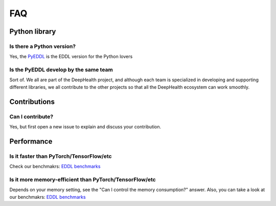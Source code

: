 FAQ
===


Python library
---------------

Is there a Python version?
^^^^^^^^^^^^^^^^^^^^^^^^^^^

Yes, the PyEDDL_ is the EDDL version for the Python lovers


Is the PyEDDL develop by the same team
^^^^^^^^^^^^^^^^^^^^^^^^^^^^^^^^^^^^^^^

Sort of. We all are part of the DeepHealth project, and although each team is specialized
in developing and supporting different libraries, we all contribute to the other projects so that all the DeepHealth
ecosystem can work smoothly.


Contributions
---------------


Can I contribute?
^^^^^^^^^^^^^^^^^^

Yes, but first open a new issue to explain and discuss your contribution.


Performance
---------------

Is it faster than PyTorch/TensorFlow/etc
^^^^^^^^^^^^^^^^^^

Check our benchmakrs: `EDDL benchmarks`_


Is it more memory-efficient than PyTorch/TensorFlow/etc
^^^^^^^^^^^^^^^^^^^^^^^^^^^^^^^^^^^^^^^^^^^^^^^^^^^^^^^

Depends on your memory setting, see the "Can I control the memory consumption?" answer.
Also, you can take a look at our benchmakrs: `EDDL benchmarks`_

.. _PyEDDL: https://github.com/deephealthproject/pyeddl
.. _`EDDL benchmarks`: https://github.com/jofuelo/eddl_benchmark
